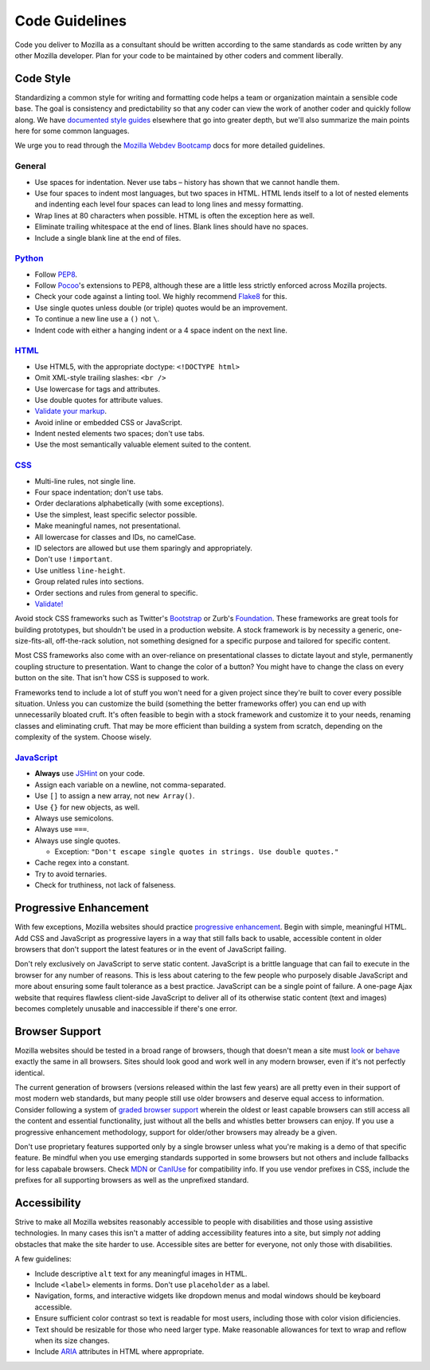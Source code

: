 .. This Source Code Form is subject to the terms of the Mozilla Public
.. License, v. 2.0. If a copy of the MPL was not distributed with this
.. file, You can obtain one at http://mozilla.org/MPL/2.0/.


===============
Code Guidelines
===============

Code you deliver to Mozilla as a consultant should be written according to
the same standards as code written by any other Mozilla developer. Plan for
your code to be maintained by other coders and comment liberally.


Code Style
----------

Standardizing a common style for writing and formatting code helps a team
or organization maintain a sensible code base. The goal is consistency and
predictability so that any coder can view the work of another coder and
quickly follow along. We have `documented style guides`_ elsewhere that go
into greater depth, but we'll also summarize the main points here for
some common languages.

.. _`documented style guides`: http://mozweb.readthedocs.org/latest/reference

We urge you to read through the `Mozilla Webdev Bootcamp`_ docs for more
detailed guidelines.

.. _`Mozilla Webdev Bootcamp`: http://mozweb.readthedocs.org/


General
~~~~~~~

* Use spaces for indentation. Never use tabs – history has shown that
  we cannot handle them.
* Use four spaces to indent most languages, but two spaces in HTML. HTML lends
  itself to a lot of nested elements and indenting each level four spaces can
  lead to long lines and messy formatting.
* Wrap lines at 80 characters when possible. HTML is often the exception here
  as well.
* Eliminate trailing whitespace at the end of lines. Blank lines should have
  no spaces.
* Include a single blank line at the end of files.


`Python <http://mozweb.readthedocs.org/latest/reference/python-style.html>`_
~~~~~~~

* Follow PEP8_.
* Follow Pocoo_'s extensions to PEP8, although these are a little less strictly
  enforced across Mozilla projects.
* Check your code against a linting tool. We highly recommend Flake8_ for this.
* Use single quotes unless double (or triple) quotes would be an improvement.
* To continue a new line use a ``()`` not ``\``.
* Indent code with either a hanging indent or a 4 space indent on the next line.

.. _PEP8: http://www.python.org/dev/peps/pep-0008/
.. _flake8: http://flake8.readthedocs.org/latest/
.. _Pocoo: http://www.pocoo.org/internal/styleguide/


`HTML <http://mozweb.readthedocs.org/latest/reference/html-style.html>`_
~~~~~

* Use HTML5, with the appropriate doctype: ``<!DOCTYPE html>``
* Omit XML-style trailing slashes: ``<br />``
* Use lowercase for tags and attributes.
* Use double quotes for attribute values.
* `Validate your markup <http://validator.w3.org/>`_.
* Avoid inline or embedded CSS or JavaScript.
* Indent nested elements two spaces; don't use tabs.
* Use the most semantically valuable element suited to the content.


`CSS <http://mozweb.readthedocs.org/latest/reference/css-style.html>`_
~~~~

* Multi-line rules, not single line.
* Four space indentation; don't use tabs.
* Order declarations alphabetically (with some exceptions).
* Use the simplest, least specific selector possible.
* Make meaningful names, not presentational.
* All lowercase for classes and IDs, no camelCase.
* ID selectors are allowed but use them sparingly and appropriately.
* Don't use ``!important``.
* Use unitless ``line-height``.
* Group related rules into sections.
* Order sections and rules from general to specific.
* `Validate! <http://jigsaw.w3.org/css-validator/>`_

Avoid stock CSS frameworks such as Twitter's Bootstrap_ or Zurb's Foundation_.
These frameworks are great tools for building prototypes, but shouldn't be used
in a production website. A stock framework is by necessity a generic,
one-size-fits-all, off-the-rack solution, not something designed for a specific
purpose and tailored for specific content.

.. _Bootstrap: http://getbootstrap.com/
.. _Foundation: http://foundation.zurb.com/

Most CSS frameworks also come with an over-reliance on presentational classes
to dictate layout and style, permanently coupling structure to presentation.
Want to change the color of a button? You might have to change the class on
every button on the site. That isn't how CSS is supposed to work.

Frameworks tend to include a lot of stuff you won't need for a given project
since they're built to cover every possible situation. Unless you can customize
the build (something the better frameworks offer) you can end up with
unnecessarily bloated cruft. It's often feasible to begin with a stock
framework and customize it to your needs, renaming classes and eliminating
cruft. That may be more efficient than building a system from scratch, depending
on the complexity of the system. Choose wisely.


`JavaScript <http://mozweb.readthedocs.org/latest/reference/js-style.html>`_
~~~~~~~~~~~

* **Always** use `JSHint <http://www.jshint.com/>`_ on your code.
* Assign each variable on a newline, not comma-separated.
* Use ``[]`` to assign a new array, not ``new Array()``.
* Use ``{}`` for new objects, as well.
* Always use semicolons.
* Always use ``===``.
* Always use single quotes.

  * Exception: ``"Don't escape single quotes in strings. Use double quotes."``

* Cache regex into a constant.
* Try to avoid ternaries.
* Check for truthiness, not lack of falseness.


Progressive Enhancement
-----------------------

With few exceptions, Mozilla websites should practice `progressive enhancement`_.
Begin with simple, meaningful HTML. Add CSS and JavaScript as progressive
layers in a way that still falls back to usable, accessible content in older
browsers that don't support the latest features or in the event of JavaScript
failing.

.. _`progressive enhancement`: http://alistapart.com/article/understandingprogressiveenhancement

Don't rely exclusively on JavaScript to serve static content. JavaScript is
a brittle language that can fail to execute in the browser for any number of
reasons. This is less about catering to the few people who purposely disable
JavaScript and more about ensuring some fault tolerance as a best practice.
JavaScript can be a single point of failure. A one-page Ajax website that
requires flawless client-side JavaScript to deliver all of its otherwise static
content (text and images) becomes completely unusable and inaccessible if
there's one error.


Browser Support
---------------

Mozilla websites should be tested in a broad range of browsers, though
that doesn't mean a site must look_ or behave_ exactly the same in all
browsers. Sites should look good and work well in any modern browser, even if
it's not perfectly identical.

.. _look: http://dowebsitesneedtolookexactlythesameineverybrowser.com/
.. _behave: http://dowebsitesneedtobeexperiencedexactlythesameineverybrowser.com/

The current generation of browsers (versions released within the
last few years) are all pretty even in their support of most modern web
standards, but many people still use older browsers and deserve equal
access to information. Consider following a system of `graded browser support`_
wherein the oldest or least capable browsers can still access all the content
and essential functionality, just without all the bells and whistles better
browsers can enjoy. If you use a progressive enhancement methodology, support
for older/other browsers may already be a given.

.. _`graded browser support`: https://github.com/yui/yui3/wiki/Graded-Browser-Support

Don't use proprietary features supported only by a single browser unless
what you're making is a demo of that specific feature. Be mindful when you use
emerging standards supported in some browsers but not others and include fallbacks
for less capabale browsers. Check MDN_ or CanIUse_ for compatibility info. If you
use vendor prefixes in CSS, include the prefixes for all supporting browsers as
well as the unprefixed standard.

.. _MDN: https://developer.mozilla.org
.. _CanIUse: http://caniuse.com

Accessibility
-------------

Strive to make all Mozilla websites reasonably accessible to people with
disabilities and those using assistive technologies. In many cases this isn't
a matter of adding accessibility features into a site, but simply *not* adding
obstacles that make the site harder to use. Accessible sites are better
for everyone, not only those with disabilities.

A few guidelines:

- Include descriptive ``alt`` text for any meaningful images in HTML.
- Include ``<label>`` elements in forms. Don't use ``placeholder`` as a label.
- Navigation, forms, and interactive widgets like dropdown menus and modal windows
  should be keyboard accessible.
- Ensure sufficient color contrast so text is readable for most users, including
  those with color vision dificiencies.
- Text should be resizable for those who need larger type. Make reasonable allowances
  for text to wrap and reflow when its size changes.
- Include ARIA_ attributes in HTML where appropriate.

.. _ARIA: http://www.w3.org/TR/wai-aria/

